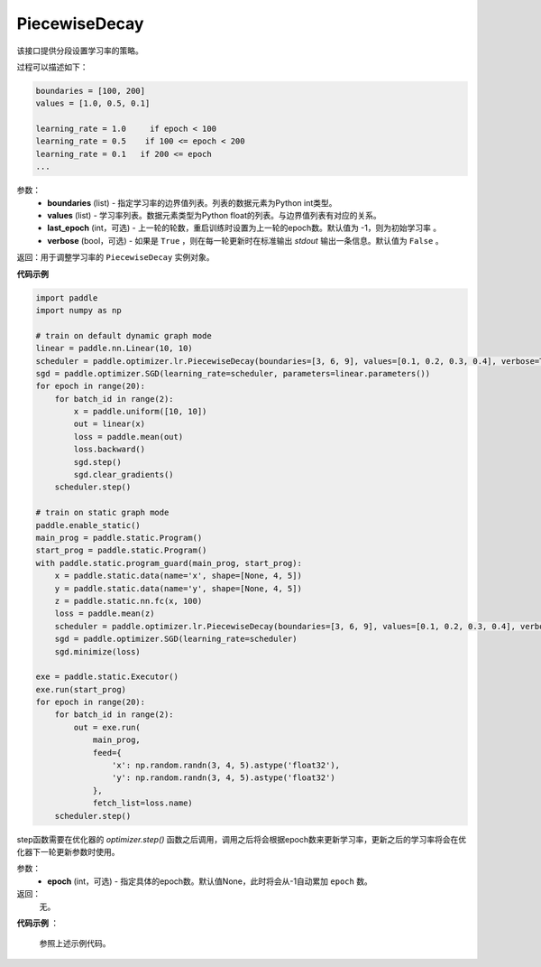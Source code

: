 .. _cn_api_paddle_optimizer_lr_PiecewiseDecay:

PiecewiseDecay
-------------------------------

.. py:class:: paddle.optimizer.lr.PiecewiseDecay(boundaries, values, last_epoch=-1, verbose=False)


该接口提供分段设置学习率的策略。

过程可以描述如下：

.. code-block:: text

    boundaries = [100, 200]
    values = [1.0, 0.5, 0.1]

    learning_rate = 1.0     if epoch < 100
    learning_rate = 0.5    if 100 <= epoch < 200
    learning_rate = 0.1   if 200 <= epoch
    ...


参数：
    - **boundaries** (list) - 指定学习率的边界值列表。列表的数据元素为Python int类型。
    - **values** (list) - 学习率列表。数据元素类型为Python float的列表。与边界值列表有对应的关系。
    - **last_epoch** (int，可选) - 上一轮的轮数，重启训练时设置为上一轮的epoch数。默认值为 -1，则为初始学习率 。
    - **verbose** (bool，可选) - 如果是 ``True`` ，则在每一轮更新时在标准输出 `stdout` 输出一条信息。默认值为 ``False`` 。

返回：用于调整学习率的 ``PiecewiseDecay`` 实例对象。

**代码示例**

.. code-block:: python

    import paddle
    import numpy as np

    # train on default dynamic graph mode
    linear = paddle.nn.Linear(10, 10)
    scheduler = paddle.optimizer.lr.PiecewiseDecay(boundaries=[3, 6, 9], values=[0.1, 0.2, 0.3, 0.4], verbose=True)
    sgd = paddle.optimizer.SGD(learning_rate=scheduler, parameters=linear.parameters())
    for epoch in range(20):
        for batch_id in range(2):
            x = paddle.uniform([10, 10])
            out = linear(x)
            loss = paddle.mean(out)
            loss.backward()
            sgd.step()
            sgd.clear_gradients()
        scheduler.step()

    # train on static graph mode
    paddle.enable_static()
    main_prog = paddle.static.Program()
    start_prog = paddle.static.Program()
    with paddle.static.program_guard(main_prog, start_prog):
        x = paddle.static.data(name='x', shape=[None, 4, 5])
        y = paddle.static.data(name='y', shape=[None, 4, 5])
        z = paddle.static.nn.fc(x, 100)
        loss = paddle.mean(z)
        scheduler = paddle.optimizer.lr.PiecewiseDecay(boundaries=[3, 6, 9], values=[0.1, 0.2, 0.3, 0.4], verbose=True)
        sgd = paddle.optimizer.SGD(learning_rate=scheduler)
        sgd.minimize(loss)

    exe = paddle.static.Executor()
    exe.run(start_prog)
    for epoch in range(20):
        for batch_id in range(2):
            out = exe.run(
                main_prog,
                feed={
                    'x': np.random.randn(3, 4, 5).astype('float32'),
                    'y': np.random.randn(3, 4, 5).astype('float32')
                },
                fetch_list=loss.name)
        scheduler.step()

.. py:method:: step(epoch=None)

step函数需要在优化器的 `optimizer.step()` 函数之后调用，调用之后将会根据epoch数来更新学习率，更新之后的学习率将会在优化器下一轮更新参数时使用。

参数：
  - **epoch** (int，可选) - 指定具体的epoch数。默认值None，此时将会从-1自动累加 ``epoch`` 数。

返回：
  无。

**代码示例** ：

  参照上述示例代码。
